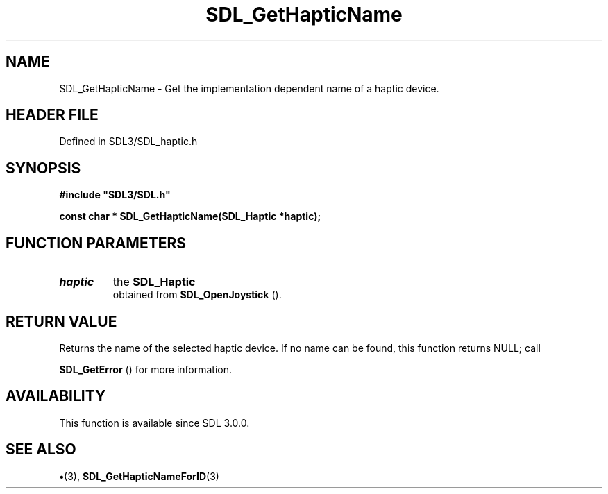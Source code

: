 .\" This manpage content is licensed under Creative Commons
.\"  Attribution 4.0 International (CC BY 4.0)
.\"   https://creativecommons.org/licenses/by/4.0/
.\" This manpage was generated from SDL's wiki page for SDL_GetHapticName:
.\"   https://wiki.libsdl.org/SDL_GetHapticName
.\" Generated with SDL/build-scripts/wikiheaders.pl
.\"  revision SDL-preview-3.1.3
.\" Please report issues in this manpage's content at:
.\"   https://github.com/libsdl-org/sdlwiki/issues/new
.\" Please report issues in the generation of this manpage from the wiki at:
.\"   https://github.com/libsdl-org/SDL/issues/new?title=Misgenerated%20manpage%20for%20SDL_GetHapticName
.\" SDL can be found at https://libsdl.org/
.de URL
\$2 \(laURL: \$1 \(ra\$3
..
.if \n[.g] .mso www.tmac
.TH SDL_GetHapticName 3 "SDL 3.1.3" "Simple Directmedia Layer" "SDL3 FUNCTIONS"
.SH NAME
SDL_GetHapticName \- Get the implementation dependent name of a haptic device\[char46]
.SH HEADER FILE
Defined in SDL3/SDL_haptic\[char46]h

.SH SYNOPSIS
.nf
.B #include \(dqSDL3/SDL.h\(dq
.PP
.BI "const char * SDL_GetHapticName(SDL_Haptic *haptic);
.fi
.SH FUNCTION PARAMETERS
.TP
.I haptic
the 
.BR SDL_Haptic
 obtained from 
.BR SDL_OpenJoystick
()\[char46]
.SH RETURN VALUE
Returns the name of the selected haptic device\[char46] If no name
can be found, this function returns NULL; call

.BR SDL_GetError
() for more information\[char46]

.SH AVAILABILITY
This function is available since SDL 3\[char46]0\[char46]0\[char46]

.SH SEE ALSO
.BR \(bu (3),
.BR SDL_GetHapticNameForID (3)
